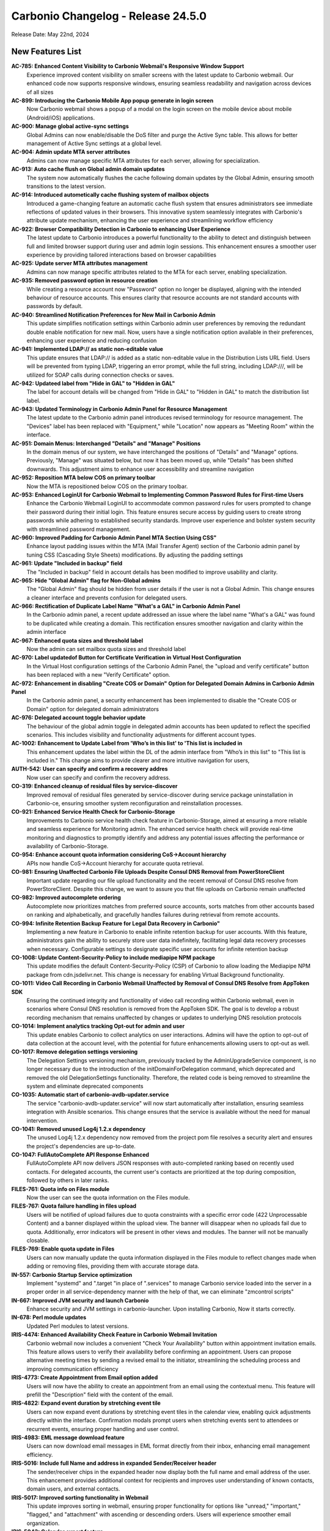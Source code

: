 
Carbonio Changelog - Release 24.5.0
===================================

Release Date: May 22nd, 2024

New Features List
-----------------

**AC-785: Enhanced Content Visibility to Carbonio Webmail's Responsive Window Support**
   Experience improved content visibility on smaller screens with the latest update to Carbonio webmail. Our enhanced code now supports responsive windows, ensuring seamless readability and navigation across devices of all sizes


**AC-899: Introducing the Carbonio Mobile App popup generate in login screen**
   Now Carbonio webmail shows a popup of a modal on the login screen on the mobile device about mobile (Android/iOS) applications.


**AC-900: Manage global active-sync settings**
   Global Admins can now enable/disable the DoS filter and purge the Active Sync table. This allows for better management of Active Sync settings at a global level.


**AC-904: Admin update MTA server attributes**
   Admins can now manage specific MTA attributes for each server, allowing for specialization.


**AC-913: Auto cache flush on Global admin domain updates**
   The system now automatically flushes the cache following domain updates by the Global Admin, ensuring smooth transitions to the latest version.


**AC-914: Introduced autometically cache flushing system of mailbox objects**
   Introduced a game-changing feature an automatic cache flush system that ensures administrators see immediate reflections of updated values in their browsers. This innovative system seamlessly integrates with Carbonio's attribute update mechanism, enhancing the user experience and streamlining workflow efficiency


**AC-922: Browser Compatibility Detection in Carbonio to enhancing User Experience**
   The latest update to Carbonio introduces a powerful functionality to the ability to detect and distinguish between full and limited browser support during user and admin login sessions. This enhancement ensures a smoother user experience by providing tailored interactions based on browser capabilities


**AC-925: Update server MTA attributes management**
   Admins can now manage specific attributes related to the MTA for each server, enabling specialization.


**AC-935: Removed password option in resource creation**
   While creating a resource account now "Password" option no longer be displayed, aligning with the intended behaviour of resource accounts. This ensures clarity that resource accounts are not standard accounts with passwords by default.


**AC-940: Streamlined Notification Preferences for New Mail in Carbonio Admin**
   This update simplifies notification settings within Carbonio admin user preferences by removing the redundant double enable notification for new mail. Now, users have a single notification option available in their preferences, enhancing user experience and reducing confusion


**AC-941: Implemented LDAP\:// as static non-editable value**
   This update ensures that LDAP\:// is added as a static non-editable value in the Distribution Lists URL field. Users will be prevented from typing LDAP, triggering an error prompt, while the full string, including LDAP\:///, will be utilized for SOAP calls during connection checks or saves.


**AC-942: Updateed label from "Hide in GAL" to "Hidden in GAL"**
   The label for account details will be changed from "Hide in GAL" to "Hidden in GAL" to match the distribution list label.


**AC-943: Updated Terminology in Carbonio Admin Panel for Resource Management**
   The latest update to the Carbonio admin panel introduces revised terminology for resource management. The "Devices" label has been replaced with "Equipment," while "Location" now appears as "Meeting Room" within the interface.


**AC-951: Domain Menus: Interchanged "Details" and "Manage" Positions**
   In the domain menus of our system, we have interchanged the positions of "Details" and "Manage" options. Previously, "Manage" was situated below, but now it has been moved up, while "Details" has been shifted downwards. This adjustment aims to enhance user accessibility and streamline navigation


**AC-952: Reposition MTA below COS on primary toolbar**
   Now the MTA is repositioned below COS on the primary toolbar.


**AC-953: Enhanced LoginUI for Carbonio Webmail to Implementing Common Password Rules for First-time Users**
   Enhance the Carbonio Webmail LoginUI to accommodate common password rules for users prompted to change their password during their initial login. This feature ensures secure access by guiding users to create strong passwords while adhering to established security standards. Improve user experience and bolster system security with streamlined password management.


**AC-960: Improved Padding for Carbonio Admin Panel MTA Section Using CSS"**
   Enhance layout padding issues within the MTA (Mail Transfer Agent) section of the Carbonio admin panel by tuning  CSS (Cascading Style Sheets) modifications. By adjusting the padding settings


**AC-961: Update "Included in backup" field**
   The "Included in backup" field in account details has been modified to improve usability and clarity.


**AC-965: Hide "Global Admin" flag for Non-Global admins**
   The "Global Admin" flag should be hidden from user details if the user is not a Global Admin. This change ensures a cleaner interface and prevents confusion for delegated users.


**AC-966: Rectification of Duplicate Label Name "What's a GAL" in Carbonio Admin Panel**
   In the Carbonio admin panel, a recent update addressed an issue where the label name "What's a GAL" was found to be duplicated while creating a domain. This rectification ensures smoother navigation and clarity within the admin interface


**AC-967: Enhanced quota sizes and threshold label**
   Now the admin can set mailbox quota sizes and threshold label


**AC-970: Label updatedof  Button for Certificate Verification in Virtual Host Configuration**
   In the Virtual Host configuration settings of the Carbonio Admin Panel, the "upload and verify certificate" button has been replaced with a new "Verify Certificate" option.


**AC-972: Enhancement in disabling "Create COS or Domain" Option for Delegated Domain Admins in Carbonio Admin Panel**
   In the Carbonio admin panel, a security enhancement has been implemented to disable the "Create COS or Domain" option for delegated domain administrators


**AC-976: Delegated account toggle behavior update**
    The behaviour of the global admin toggle in delegated admin accounts has been updated to reflect the specified scenarios. This includes visibility and functionality adjustments for different account types.


**AC-1002: Enhancement to Update Label from 'Who’s in this list' to 'This list is included in**
   This enhancement updates the label within the DL of the admin interface from "Who’s in this list" to "This list is included in." This change aims to provide clearer and more intuitive navigation for users, 


**AUTH-542: User can specify and confirm a recovery addres**
   Now user can specify and confirm the recovery address.


**CO-319: Enhanced cleanup of residual files by service-discover**
   Improved removal of residual files generated by service-discover during service package uninstallation in Carbonio-ce, ensuring smoother system reconfiguration and reinstallation processes.


**CO-921: Enhanced Service Health Check for Carbonio-Storage**
   Improvements to Carbonio service health check feature in Carbonio-Storage, aimed at ensuring a more reliable and seamless experience for Monitoring admin. The enhanced service health check will provide real-time monitoring and diagnostics to promptly identify and address any potential issues affecting the performance or availability of Carbonio-Storage. 


**CO-954: Enhance account quota information considering CoS->Account hierarchy**
   APIs now handle CoS->Account hierarchy for accurate quota retrieval.


**CO-981: Ensuring Unaffected Carbonio File Uploads Despite Consul DNS Removal from PowerStoreClient**
   Important update regarding our file upload functionality and the recent removal of Consul DNS resolve from PowerStoreClient. Despite this change, we want to assure you that file uploads on Carbonio remain unaffected


**CO-982: Improved autocomplete ordering**
   Autocomplete now prioritizes matches from preferred source accounts, sorts matches from other accounts based on ranking and alphabetically, and gracefully handles failures during retrieval from remote accounts.


**CO-994: Infinite Retention Backup Feature for Legal Data Recovery in Carbonio"**
   Implementing a new feature in Carbonio to enable infinite retention backup for user accounts. With this feature, administrators gain the ability to securely store user data indefinitely, facilitating legal data recovery processes when necessary. Configurable settings to designate specific user accounts for infinite retention backup


**CO-1008: Update Content-Security-Policy to include mediapipe NPM package**
   This update modifies the default Content-Security-Policy (CSP) of Carbonio to allow loading the Mediapipe NPM package from cdn.jsdelivr.net. This change is necessary for enabling Virtual Background functionality.


**CO-1011: Video Call Recording in Carbonio Webmail Unaffected by Removal of Consul DNS Resolve from AppToken SDK**
   Ensuring the continued integrity and functionality of video call recording within Carbonio webmail, even in scenarios where Consul DNS resolution is removed from the AppToken SDK. The goal is to develop a robust recording mechanism that remains unaffected by changes or updates to underlying DNS resolution protocols


**CO-1014: Implement analytics tracking Opt-out for admin and user**
   This update enables Carbonio to collect analytics on user interactions. Admins will have the option to opt-out of data collection at the account level, with the potential for future enhancements allowing users to opt-out as well.


**CO-1017: Remove delegation settings versioning**
   The Delegation Settings versioning mechanism, previously tracked by the AdminUpgradeService component, is no longer necessary due to the introduction of the initDomainForDelegation command, which deprecated and removed the old DelegationSettings functionality. Therefore, the related code is being removed to streamline the system and eliminate deprecated components


**CO-1035: Automatic start of carbonio-avdb-updater.service**
   The service "carbonio-avdb-updater.service" will now start automatically after installation, ensuring seamless integration with Ansible scenarios. This change ensures that the service is available without the need for manual intervention.


**CO-1041: Removed unused Log4j 1.2.x dependency**
   The unused Log4j 1.2.x dependency now removed from the project pom file resolves a security alert and ensures the project's dependencies are up-to-date.


**CO-1047: FullAutoComplete API Response Enhanced**
    FullAutoComplete API now delivers JSON responses with auto-completed ranking based on recently used contacts. For delegated accounts, the current user's contacts are prioritized at the top during composition, followed by others in later ranks.


**FILES-761: Quota info on Files module**
   Now the user can see the quota information on the Files module.


**FILES-767:  Quota failure handling in files upload**
   Users will be notified of upload failures due to quota constraints with a specific error code (422 Unprocessable Content) and a banner displayed within the upload view. The banner will disappear when no uploads fail due to quota. Additionally, error indicators will be present in other views and modules. The banner will not be manually closable.


**FILES-769: Enable quota update in Files**
   Users can now manually update the quota information displayed in the Files module to reflect changes made when adding or removing files, providing them with accurate storage data.


**IN-557: Carbonio Startup Service optimization**
   Implement "systemd" and ".target "in place of ".services" to manage Carbonio service loaded into the server in a proper order in  all service-dependency manner with the help of that, we can eliminate "zmcontrol scripts"


**IN-667: Improved JVM security and launch Carbonio**
   Enhance security and JVM settings in carbonio-launcher. Upon installing Carbonio, Now it starts correctly.


**IN-678: Perl module updates**
   Updated Perl modules to latest versions.


**IRIS-4474: Enhanced Availability Check Feature in Carbonio Webmail Invitation**
   Carbonio webmail now includes a convenient "Check Your Availability" button within appointment invitation emails. This feature allows users to verify their availability before confirming an appointment. Users can propose alternative meeting times by sending a revised email to the initiator, streamlining the scheduling process and improving communication efficiency


**IRIS-4773: Create Appointment from Email option added**
   Users will now have the ability to create an appointment from an email using the contextual menu. This feature will prefill the "Description" field with the content of the email.


**IRIS-4822: Expand event duration by stretching event tile**
   Users can now expand event durations by stretching event tiles in the calendar view, enabling quick adjustments directly within the interface. Confirmation modals prompt users when stretching events sent to attendees or recurrent events, ensuring proper handling and user control.


**IRIS-4983: EML message download feature**
   Users can now download email messages in EML format directly from their inbox, enhancing email management efficiency.


**IRIS-5016:  Include full Name and address in expanded Sender/Receiver header**
   The sender/receiver chips in the expanded header now display both the full name and email address of the user. This enhancement provides additional context for recipients and improves user understanding of known contacts, domain users, and external contacts.


**IRIS-5017: Improved sorting functionality in Webmail**
   This update improves sorting in webmail, ensuring proper functionality for options like "unread," "important," "flagged," and "attachment" with ascending or descending orders. Users will experience smoother email organization.


**IRIS-5043: Calendar export feature**
   This feature enables Carbonio users, both Admin and EndUser, to import arbitrary ICS files into calendars they have write access to. Additionally, users can export single appointments or entire calendars they have read access to into a single ICS file.


**IRIS-5044: Single appointment export enhancement**
   Users can now export single events they have read access to into a single ICS file, facilitating data portability and backup.


**SHELL-192: Removed Carbonio logo from email loader**
   The Carbonio logo and associated references are now removed from the email loader to prevent conflicts with the Whitelabel feature.


**TSK-69: Tasks module icon update**
   The icon for the Tasks module in the primary bar has been updated to "checkmark-circle-2-outline," enhancing user clarity and recognition of the feature.


**TSK-73: Update database existence check in tasks-db-bootstrap**
   This update modifies the database existence check in the carbonio-tasks-db-bootstrap file and implements a real health check using a script to verify if the database exists. 


*****

Bugfix List
-----------

**AC-896:  Disable login API call when using SAML option**
   When the SAML option is selected on the login page, the UI must not call the login API. Users should ensure that the username and password fields are filled before clicking the SAML button.


**AC-948: Activate "As New Email Arrives" option in Admin UI**
   Currently, the 'As New Email Arrives' option within the Admin UI has been updated to be active and selectable. This adjustment ensures consistency with the functionality observed in the User UI. By making this change, users will experience improved consistency and usability across both interfaces, enhancing their overall experience with the application.


**AC-963: Carbonio Storage Volume Modification work Seamless Functionality Across Languages**
   Improvement in the modifying Carbonio Storage Volume operates flawlessly across various languages without encountering any errors. Whether you're adjusting storage volume settings in English, Spanish, Mandarin, or any other language, the functionality remains consistent and reliable


**AC-977: Enhanced COS Management by Selecting and Deselecting Domains and User Accounts**
   Significant improvements have been made to COS (Class of Service) management within the administrative functions. Admins can now conveniently select or deselect domains and user accounts, streamlining the process of assigning COS preferences. Additionally, users will find improved clarity as the handled domains and accounts are now prominently displayed under the selected COS in the General Information section


**AC-978: Incorrect value for zimbraAuthMech during domain creation fixed**
    The issue with incorrect zimbraAuthMech values during domain creation via the Admin UI has been fixed. This problem affected all users creating domains through the admin interface. The fix ensures correct authentication for services.


**AC-980: User UI OTP reflects admin UI status**
   Fix the discrepancy where OTP status is displayed as "Disabled" in the Admin UI while it's actually enabled for users. This ensures consistency between user and admin views.


**AC-997: View mail button visibility fixed**
   Domain Admin and Delegated Admin users can now see the VIEW MAIL button in the user interface. This resolves the issue where the button was not visible to these user roles.


**AC-1012: ACL rights display improvement**
   Update ACL rights display in the Administration panel to correctly show the list name instead of the local_part.


**AC-1027: Mobile popup display fixed**
   The software behavior has been updated to ensure that the app info popup only appears on mobile devices where app installation is feasible. This resolves the issue where the popup incorrectly appeared on web browsers with small screens or when resizing windows.


**CO-986: Optimizing PostgreSQL Connection Management: Ensuring Max_pool Multiplication Limits**
   To address PostgreSQL connection issues, especially related to connection pooling, it's crucial to implement a formula that optimizes the usage of database connections within the specified limits. The goal is to ensure that the product of max_pool (maximum pool size) and num_init_children (number of initial children processes)

if Single mailbox db instance
max_pool*num_init_children <= (max_connections - superuser_reserved_connections)

If N mailbox db instance
max_pool*num_init_children * mailbox instnace<= (max_connections - superuser_reserved_connections)


**CO-1012: Efficient Large File Downloads with Blob Storage on Cloud Buckets**
   Enhance the download process of large files by leveraging cloud storage buckets for efficient blob handling. By storing file blobs on cloud buckets like Amazon S3 or Google Cloud Storage, the download process becomes scalable, reliable, and optimized.


**CO-1048: Fixed mail recipient dropdown selection**
    When creating a new mail, the recipient dropdown is not functional, preventing users from selecting recipients.


**CO-1049: Fixed Carbonio version reporting on CLI**
   The issue with Carbonio 24.5.0 RC incorrectly reporting the Carbonio version on the CLI "zmcontrol -v" command output as 24.3.0 has been resolved


**CO-1062: CLI GetAllDevices command fix**
   This fix ensures that the GetAllDevices command now displays results. It resolves the issue where the CLI command GetAllDevices failed to show any devices.


**CO-1065: carbonio service module Restart Error Fixed**
   The "carbonio [service] doRestartService" module previously raised errors during restarts. This fix addresses this issue.


**CO-1068: SAML authentication compatibility fix**
   This fix addresses the issue where SAML authentication fails specifically when using Firefox or Safari browsers.


**FILES-603: Dropzone overlay alignment issue resolved**
   The dropzone overlay in list items was misaligned, appearing at the top of the container instead of being centered. After the fix, the dropzone overlay is now correctly centered within the dropzone container, ensuring proper alignment.


**FILES-669: Preservation of Cyrillic File Names in Email Attachments**
   In this feature update, we ensure that when sending emails with attachments containing Cyrillic characters in their file names, the file names remain unchanged and intact. This enhancement aims to eliminate any potential loss of information or confusion that may arise from file name alterations during the email transmission process.


**IRIS-3230: Enhanced Appointment Calendar selection**
   Users can now select the calendar in which to add new appointments directly from Mail, ensuring appointments are organized according to user preference.


**IRIS-3768: Display missing contact information in Contact details**
   The issue regarding missing contact information such as website, address, work type, street, city, postal code, country, and state in the Contact Details section has been resolved. All relevant contact information is now visible in the Contact Details section as expected


**IRIS-4205: "Send via Mail" in File enhanced**
   Users now can send emails using the "Send via Mail" option within the File Module.


**IRIS-4803: Fixed reminder settings issue**
   Users can now set the reminder period to "Never" in calendar settings, This fix addresses the issue where setting the reminder time-span to "Never" in calendar settings does not correctly apply to new appointments.


**IRIS-4819: Attachment issue with Files section fixed**
   This issue addresses the problem where attachments selected from the "Files" section in webmail do not visually appear as attached and do not send with the message as expected.


**IRIS-4863:  Improved mail search settings behavior**
   The mail search functionality has been enhanced to honor the settings configured in the General settings section. Users can now conduct searches within their email accounts with the ability to include or exclude specific folders such as Spam, Trash, and Shared folders, resulting in a more efficient and accurate search experience.


**IRIS-4868: Draft deletion undo behavior enhancement**
   Improved user experience by ensuring that when a draft is deleted and then undone, the letter is returned to the Drafts folder instead of being sent to the Trash.


**IRIS-4881:  Improve visibility of event duration**
   Users can now be able to clearly see the full duration of events within email invitations, especially for multi-day non-all-day events, ensuring improved usability and understanding.


**IRIS-4888: Contact field deletion issue fix**
   The fix addresses an issue where users are unable to delete certain contact fields. The solution involves fixing the EditView and/or CustomMultivalueField components and implementing tests to ensure the correct update of the editor store after field deletion. TSX conversion will not be implemented in this fix.


**IRIS-5011: Improved "Advanced Search" button behavior**
   Enhance logic in the useDisabled hook to accurately enable the search button in the "Advanced Search" modal. Additionally, refactor and add unit tests for useSecondaryDisabled, which determines the status of the reset button.


**IRIS-5127: Fix error when selecting contacts in search tab**
   Resolves an issue where selecting contacts in the search tab triggers an error.


**IRIS-5132: Appointment search functionality enhanced**
   This addresses the issue where appointments cannot be found using the search tab, even after creating them in the calendars tab.


**IRIS-5146: Appointment timezone display correction**
   This fix corrects the display of appointment timezones, ensuring that the timezone displayed reflects the actual timezone of the event rather than the organizer's timezone.


**PS-473: doVolumeToVolumeMove excludes files blobs from other servers**
   The 'doVolumeToVolumeMove' operation now correctly moves data between volumes without attempting to migrate Files blobs from other mailbox servers. Metadata_files table reflects accurate server and volume information.


**SHELL-184: Quota display adjustment**
   The quota display now correctly shows "0 of N" when a quota is configured for an account and the used quota is 0, providing users with accurate information about their storage usage.


**SHELL-188: Application version label correction**
   The label display issue in the Application Versions section has been resolved. The correct label 'Chats' now appears, addressing the inconsistency in the settings interface.


**SHELL-196: Whitelabel color reset functionality enhancement**
   After resetting the Whitelabel colour from the admin panel to the default, the user interface now accurately displays the default colour instead of retaining the previously customized colour.


**TSK-52: Reminder notifications restricted to within 48 hours**
   Adjusted behavior to prevent immediate notification of reminders set for dates more than 25 days from the current date. Reminders set beyond this threshold will not trigger notifications until they are within 48 hours of the set date.


**TSK-63: Tasks service auto-start enhancement**
   Now the carbonio-tasks service automatically starts after installation, addressing the issue where it remains inactive due to sidecar service dependency.eliminating the need for manual intervention.

*****

End of changelog
